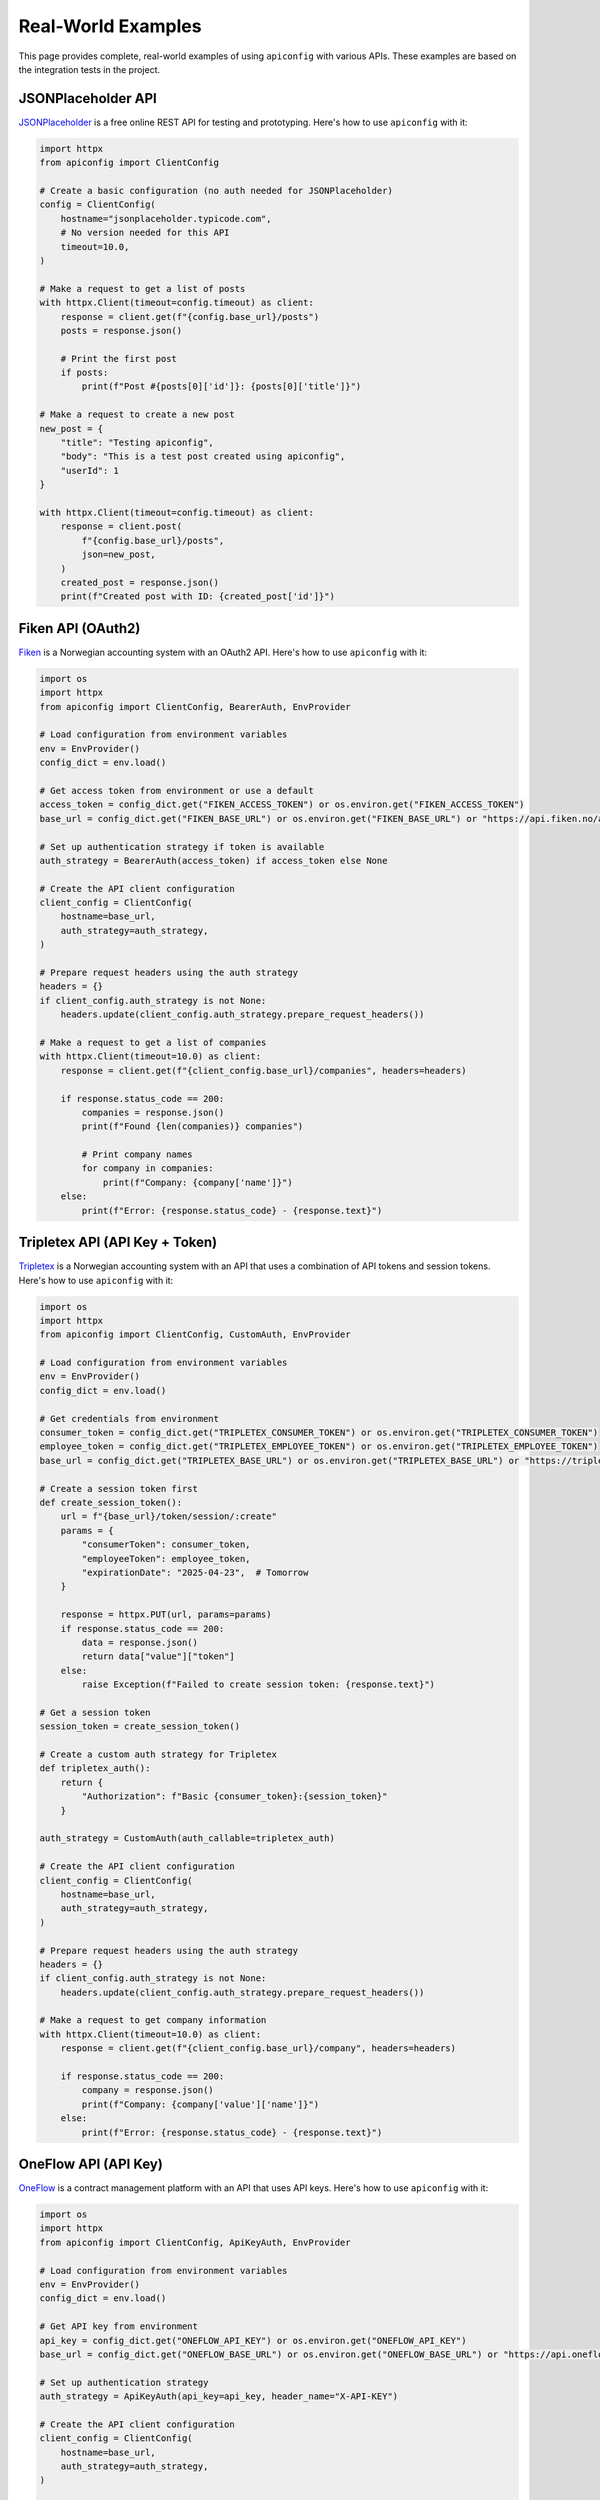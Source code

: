 Real-World Examples
==================

This page provides complete, real-world examples of using ``apiconfig`` with various APIs. These examples are based on the integration tests in the project.

JSONPlaceholder API
------------------

`JSONPlaceholder <https://jsonplaceholder.typicode.com/>`_ is a free online REST API for testing and prototyping. Here's how to use ``apiconfig`` with it:

.. code-block:: python

   import httpx
   from apiconfig import ClientConfig

   # Create a basic configuration (no auth needed for JSONPlaceholder)
   config = ClientConfig(
       hostname="jsonplaceholder.typicode.com",
       # No version needed for this API
       timeout=10.0,
   )

   # Make a request to get a list of posts
   with httpx.Client(timeout=config.timeout) as client:
       response = client.get(f"{config.base_url}/posts")
       posts = response.json()
       
       # Print the first post
       if posts:
           print(f"Post #{posts[0]['id']}: {posts[0]['title']}")

   # Make a request to create a new post
   new_post = {
       "title": "Testing apiconfig",
       "body": "This is a test post created using apiconfig",
       "userId": 1
   }
   
   with httpx.Client(timeout=config.timeout) as client:
       response = client.post(
           f"{config.base_url}/posts",
           json=new_post,
       )
       created_post = response.json()
       print(f"Created post with ID: {created_post['id']}")

Fiken API (OAuth2)
----------------

`Fiken <https://fiken.no/>`_ is a Norwegian accounting system with an OAuth2 API. Here's how to use ``apiconfig`` with it:

.. code-block:: python

   import os
   import httpx
   from apiconfig import ClientConfig, BearerAuth, EnvProvider

   # Load configuration from environment variables
   env = EnvProvider()
   config_dict = env.load()

   # Get access token from environment or use a default
   access_token = config_dict.get("FIKEN_ACCESS_TOKEN") or os.environ.get("FIKEN_ACCESS_TOKEN")
   base_url = config_dict.get("FIKEN_BASE_URL") or os.environ.get("FIKEN_BASE_URL") or "https://api.fiken.no/api/v2"

   # Set up authentication strategy if token is available
   auth_strategy = BearerAuth(access_token) if access_token else None

   # Create the API client configuration
   client_config = ClientConfig(
       hostname=base_url,
       auth_strategy=auth_strategy,
   )

   # Prepare request headers using the auth strategy
   headers = {}
   if client_config.auth_strategy is not None:
       headers.update(client_config.auth_strategy.prepare_request_headers())

   # Make a request to get a list of companies
   with httpx.Client(timeout=10.0) as client:
       response = client.get(f"{client_config.base_url}/companies", headers=headers)
       
       if response.status_code == 200:
           companies = response.json()
           print(f"Found {len(companies)} companies")
           
           # Print company names
           for company in companies:
               print(f"Company: {company['name']}")
       else:
           print(f"Error: {response.status_code} - {response.text}")

Tripletex API (API Key + Token)
-----------------------------

`Tripletex <https://tripletex.no/>`_ is a Norwegian accounting system with an API that uses a combination of API tokens and session tokens. Here's how to use ``apiconfig`` with it:

.. code-block:: python

   import os
   import httpx
   from apiconfig import ClientConfig, CustomAuth, EnvProvider

   # Load configuration from environment variables
   env = EnvProvider()
   config_dict = env.load()

   # Get credentials from environment
   consumer_token = config_dict.get("TRIPLETEX_CONSUMER_TOKEN") or os.environ.get("TRIPLETEX_CONSUMER_TOKEN")
   employee_token = config_dict.get("TRIPLETEX_EMPLOYEE_TOKEN") or os.environ.get("TRIPLETEX_EMPLOYEE_TOKEN")
   base_url = config_dict.get("TRIPLETEX_BASE_URL") or os.environ.get("TRIPLETEX_BASE_URL") or "https://tripletex.no/v2"

   # Create a session token first
   def create_session_token():
       url = f"{base_url}/token/session/:create"
       params = {
           "consumerToken": consumer_token,
           "employeeToken": employee_token,
           "expirationDate": "2025-04-23",  # Tomorrow
       }
       
       response = httpx.PUT(url, params=params)
       if response.status_code == 200:
           data = response.json()
           return data["value"]["token"]
       else:
           raise Exception(f"Failed to create session token: {response.text}")

   # Get a session token
   session_token = create_session_token()

   # Create a custom auth strategy for Tripletex
   def tripletex_auth():
       return {
           "Authorization": f"Basic {consumer_token}:{session_token}"
       }

   auth_strategy = CustomAuth(auth_callable=tripletex_auth)

   # Create the API client configuration
   client_config = ClientConfig(
       hostname=base_url,
       auth_strategy=auth_strategy,
   )

   # Prepare request headers using the auth strategy
   headers = {}
   if client_config.auth_strategy is not None:
       headers.update(client_config.auth_strategy.prepare_request_headers())

   # Make a request to get company information
   with httpx.Client(timeout=10.0) as client:
       response = client.get(f"{client_config.base_url}/company", headers=headers)
       
       if response.status_code == 200:
           company = response.json()
           print(f"Company: {company['value']['name']}")
       else:
           print(f"Error: {response.status_code} - {response.text}")

OneFlow API (API Key)
-------------------

`OneFlow <https://oneflow.com/>`_ is a contract management platform with an API that uses API keys. Here's how to use ``apiconfig`` with it:

.. code-block:: python

   import os
   import httpx
   from apiconfig import ClientConfig, ApiKeyAuth, EnvProvider

   # Load configuration from environment variables
   env = EnvProvider()
   config_dict = env.load()

   # Get API key from environment
   api_key = config_dict.get("ONEFLOW_API_KEY") or os.environ.get("ONEFLOW_API_KEY")
   base_url = config_dict.get("ONEFLOW_BASE_URL") or os.environ.get("ONEFLOW_BASE_URL") or "https://api.oneflow.com/v1"

   # Set up authentication strategy
   auth_strategy = ApiKeyAuth(api_key=api_key, header_name="X-API-KEY")

   # Create the API client configuration
   client_config = ClientConfig(
       hostname=base_url,
       auth_strategy=auth_strategy,
   )

   # Prepare request headers using the auth strategy
   headers = {}
   if client_config.auth_strategy is not None:
       headers.update(client_config.auth_strategy.prepare_request_headers())

   # Make a request to get a list of contracts
   with httpx.Client(timeout=10.0) as client:
       response = client.get(f"{client_config.base_url}/contracts", headers=headers)
       
       if response.status_code == 200:
           contracts = response.json()
           print(f"Found {len(contracts['data'])} contracts")
           
           # Print contract names
           for contract in contracts['data']:
               print(f"Contract: {contract['name']}")
       else:
           print(f"Error: {response.status_code} - {response.text}")

Creating a Reusable API Client
----------------------------

Here's an example of creating a reusable API client class using ``apiconfig``:

.. code-block:: python

   import httpx
   from typing import Dict, Any, Optional, List
   from apiconfig import ClientConfig, BearerAuth

   class MyApiClient:
       """A reusable API client for MyAPI."""
       
       def __init__(
           self,
           hostname: str = "api.example.com",
           version: str = "v1",
           token: Optional[str] = None,
           timeout: float = 30.0,
           retries: int = 3,
       ):
           """Initialize the API client.
           
           Args:
               hostname: The API hostname
               version: The API version
               token: Optional bearer token for authentication
               timeout: Request timeout in seconds
               retries: Number of retries for failed requests
           """
           # Set up authentication if token is provided
           auth_strategy = BearerAuth(token) if token else None
           
           # Create the configuration
           self.config = ClientConfig(
               hostname=hostname,
               version=version,
               auth_strategy=auth_strategy,
               timeout=timeout,
               retries=retries,
           )
           
           # Create a persistent HTTP client
           self.client = httpx.Client(timeout=self.config.timeout)
       
       def __del__(self):
           """Close the HTTP client when the API client is destroyed."""
           if hasattr(self, 'client'):
               self.client.close()
       
       def _get_headers(self) -> Dict[str, str]:
           """Get request headers including authentication."""
           headers = {}
           if self.config.auth_strategy:
               headers.update(self.config.auth_strategy.prepare_request_headers())
           return headers
       
       def get_users(self) -> List[Dict[str, Any]]:
           """Get a list of users."""
           response = self.client.get(
               f"{self.config.base_url}/users",
               headers=self._get_headers(),
           )
           response.raise_for_status()
           return response.json()
       
       def get_user(self, user_id: str) -> Dict[str, Any]:
           """Get a specific user by ID."""
           response = self.client.get(
               f"{self.config.base_url}/users/{user_id}",
               headers=self._get_headers(),
           )
           response.raise_for_status()
           return response.json()
       
       def create_user(self, user_data: Dict[str, Any]) -> Dict[str, Any]:
           """Create a new user."""
           response = self.client.post(
               f"{self.config.base_url}/users",
               headers=self._get_headers(),
               json=user_data,
           )
           response.raise_for_status()
           return response.json()

   # Usage example
   if __name__ == "__main__":
       # Create the API client
       client = MyApiClient(
           hostname="api.example.com",
           version="v1",
           token="my-auth-token",
       )
       
       # Get all users
       users = client.get_users()
       print(f"Found {len(users)} users")
       
       # Get a specific user
       user = client.get_user("user123")
       print(f"User: {user['name']}")
       
       # Create a new user
       new_user = client.create_user({
           "name": "John Doe",
           "email": "john@example.com",
       })
       print(f"Created user with ID: {new_user['id']}")